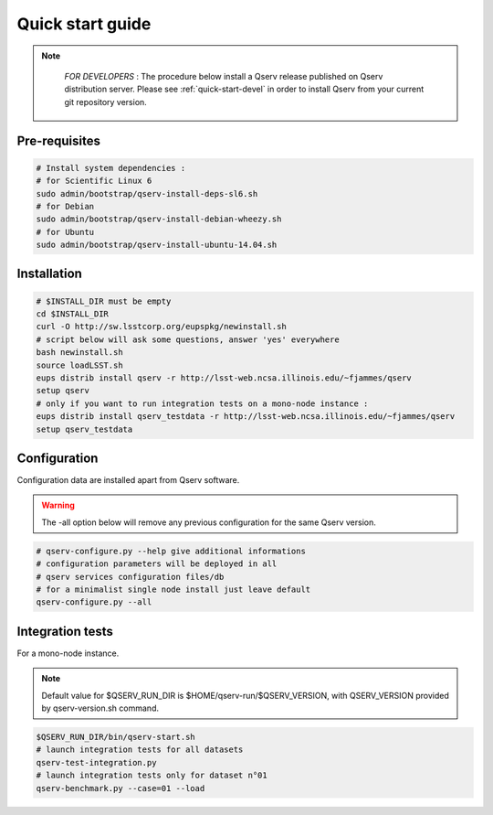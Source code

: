 .. _quick-start:

#################
Quick start guide
#################

.. note::

   *FOR DEVELOPERS* : The procedure below install a Qserv release published on Qserv distribution server. 
   Please see :ref:`quick-start-devel` in order to install Qserv from your current git repository version.

 .. _quick-start_pre-requisites:
**************
Pre-requisites
**************

.. code-block:: bash

   # Install system dependencies :
   # for Scientific Linux 6
   sudo admin/bootstrap/qserv-install-deps-sl6.sh
   # for Debian
   sudo admin/bootstrap/qserv-install-debian-wheezy.sh
   # for Ubuntu
   sudo admin/bootstrap/qserv-install-ubuntu-14.04.sh


************
Installation
************

.. code-block:: bash

   # $INSTALL_DIR must be empty
   cd $INSTALL_DIR
   curl -O http://sw.lsstcorp.org/eupspkg/newinstall.sh
   # script below will ask some questions, answer 'yes' everywhere
   bash newinstall.sh
   source loadLSST.sh
   eups distrib install qserv -r http://lsst-web.ncsa.illinois.edu/~fjammes/qserv
   setup qserv
   # only if you want to run integration tests on a mono-node instance :
   eups distrib install qserv_testdata -r http://lsst-web.ncsa.illinois.edu/~fjammes/qserv
   setup qserv_testdata

*************
Configuration
*************

Configuration data are installed apart from Qserv software.

.. warning::
   The -all option below will remove any previous configuration for the same
   Qserv version.

.. code-block:: bash

   # qserv-configure.py --help give additional informations
   # configuration parameters will be deployed in all
   # qserv services configuration files/db
   # for a minimalist single node install just leave default
   qserv-configure.py --all

*****************
Integration tests
*****************

For a mono-node instance.

.. note::

  Default value for $QSERV_RUN_DIR is $HOME/qserv-run/$QSERV_VERSION,
  with QSERV_VERSION provided by qserv-version.sh command.

.. code-block:: bash

   $QSERV_RUN_DIR/bin/qserv-start.sh
   # launch integration tests for all datasets
   qserv-test-integration.py
   # launch integration tests only for dataset n°01
   qserv-benchmark.py --case=01 --load
